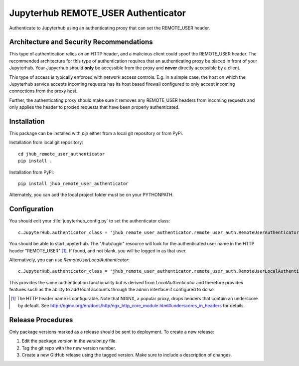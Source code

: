 ====================================
Jupyterhub REMOTE_USER Authenticator
====================================

Authenticate to Jupyterhub using an authenticating proxy that can set
the REMOTE_USER header.

-----------------------------------------
Architecture and Security Recommendations
-----------------------------------------

This type of authentication relies on an HTTP header, and a malicious
client could spoof the REMOTE_USER header.  The recommended architecture for this
type of authentication requires that an authenticating proxy be placed in front
of your Jupyterhub.  Your Jupyerhub should **only** be accessible from the proxy
and **never** directly accessible by a client.  

This type of access is typically enforced with network access controls.  E.g. in
a simple case, the host on which the Jupyterhub service accepts incoming requests
has its host based firewall configured to only accept incoming connections from
the proxy host.

Further, the authenticating proxy should make sure it removes any REMOTE_USER
headers from incoming requests and only applies the header to proxied requests
that have been properly authenticated.

------------
Installation
------------

This package can be installed with `pip` either from a local git repository or from PyPi.

Installation from local git repository::

    cd jhub_remote_user_authenticator
    pip install .

Installation from PyPi::

    pip install jhub_remote_user_authenticator

Alternately, you can add the local project folder must be on your PYTHONPATH.

-------------
Configuration
-------------

You should edit your :file:`jupyterhub_config.py` to set the authenticator 
class::

    c.JupyterHub.authenticator_class = 'jhub_remote_user_authenticator.remote_user_auth.RemoteUserAuthenticator'

You should be able to start jupyterhub.  The "/hub/login" resource
will look for the authenticated user name in the HTTP header "REMOTE_USER" [#f1]_.
If found, and not blank, you will be logged in as that user.

Alternatively, you can use `RemoteUserLocalAuthenticator`::

    c.JupyterHub.authenticator_class = 'jhub_remote_user_authenticator.remote_user_auth.RemoteUserLocalAuthenticator'

This provides the same authentication functionality but is derived from
`LocalAuthenticator` and therefore provides features such as the ability
to add local accounts through the admin interface if configured to do so.

.. [#f1] The HTTP header name is configurable.  Note that NGINX, a popular
   proxy, drops headers that contain an underscore by default. See
   http://nginx.org/en/docs/http/ngx_http_core_module.html#underscores_in_headers
   for details.
   
------------------
Release Procedures
------------------

Only package versions marked as a release should be sent to deployment. To create a new release:

1. Edit the package version in the `version.py` file.
2. Tag the git repo with the new version number.
3. Create a new GitHub release using the tagged version. Make sure to include a description of changes.
